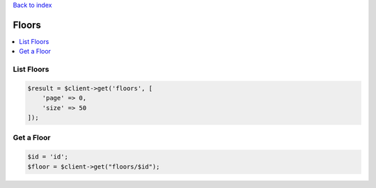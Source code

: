 .. title:: Floors

`Back to index <index.rst>`_

======
Floors
======

.. contents::
    :local:


List Floors
```````````

.. code-block:: php
    
    $result = $client->get('floors', [
        'page' => 0,
        'size' => 50
    ]);


Get a Floor
```````````

.. code-block:: php
    
    $id = 'id';
    $floor = $client->get("floors/$id");
